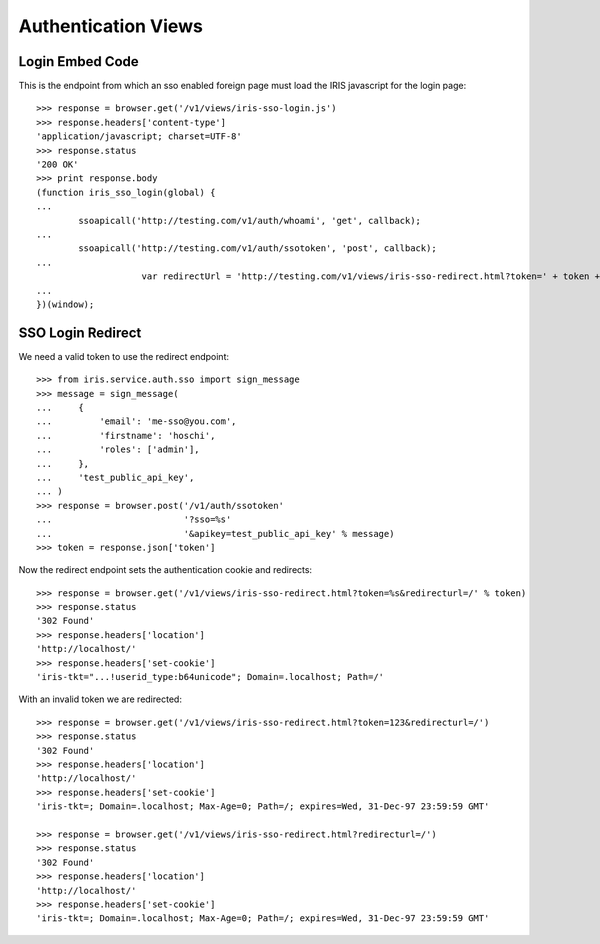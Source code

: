 ====================
Authentication Views
====================


Login Embed Code
================

This is the endpoint from which an sso enabled foreign page must load the IRIS
javascript for the login page::

    >>> response = browser.get('/v1/views/iris-sso-login.js')
    >>> response.headers['content-type']
    'application/javascript; charset=UTF-8'
    >>> response.status
    '200 OK'
    >>> print response.body
    (function iris_sso_login(global) {
    ...
            ssoapicall('http://testing.com/v1/auth/whoami', 'get', callback);
    ...
            ssoapicall('http://testing.com/v1/auth/ssotoken', 'post', callback);
    ...
                        var redirectUrl = 'http://testing.com/v1/views/iris-sso-redirect.html?token=' + token + '&redirecturl=' + retUrl;
    ...
    })(window);


SSO Login Redirect
==================

We need a valid token to use the redirect endpoint::

    >>> from iris.service.auth.sso import sign_message
    >>> message = sign_message(
    ...     {
    ...         'email': 'me-sso@you.com',
    ...         'firstname': 'hoschi',
    ...         'roles': ['admin'],
    ...     },
    ...     'test_public_api_key',
    ... )
    >>> response = browser.post('/v1/auth/ssotoken'
    ...                         '?sso=%s'
    ...                         '&apikey=test_public_api_key' % message)
    >>> token = response.json['token']

Now the redirect endpoint sets the authentication cookie and redirects::

    >>> response = browser.get('/v1/views/iris-sso-redirect.html?token=%s&redirecturl=/' % token)
    >>> response.status
    '302 Found'
    >>> response.headers['location']
    'http://localhost/'
    >>> response.headers['set-cookie']
    'iris-tkt="...!userid_type:b64unicode"; Domain=.localhost; Path=/'

With an invalid token we are redirected::

    >>> response = browser.get('/v1/views/iris-sso-redirect.html?token=123&redirecturl=/')
    >>> response.status
    '302 Found'
    >>> response.headers['location']
    'http://localhost/'
    >>> response.headers['set-cookie']
    'iris-tkt=; Domain=.localhost; Max-Age=0; Path=/; expires=Wed, 31-Dec-97 23:59:59 GMT'

    >>> response = browser.get('/v1/views/iris-sso-redirect.html?redirecturl=/')
    >>> response.status
    '302 Found'
    >>> response.headers['location']
    'http://localhost/'
    >>> response.headers['set-cookie']
    'iris-tkt=; Domain=.localhost; Max-Age=0; Path=/; expires=Wed, 31-Dec-97 23:59:59 GMT'
